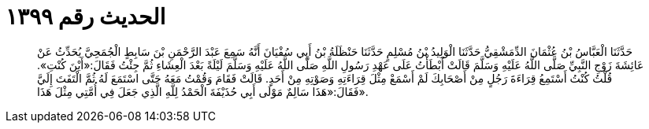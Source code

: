 
= الحديث رقم ١٣٩٩

[quote.hadith]
حَدَّثَنَا الْعَبَّاسُ بْنُ عُثْمَانَ الدِّمَشْقِيُّ حَدَّثَنَا الْوَلِيدُ بْنُ مُسْلِمٍ حَدَّثَنَا حَنْظَلَةُ بْنُ أَبِي سُفْيَانَ أَنَّهُ سَمِعَ عَبْدَ الرَّحْمَنِ بْنَ سَابِطٍ الْجُمَحِيَّ يُحَدِّثُ عَنْ عَائِشَةَ زَوْجِ النَّبِيِّ صَلَّى اللَّهُ عَلَيْهِ وَسَلَّمَ قَالَتْ أَبْطَأْتُ عَلَى عَهْدِ رَسُولِ اللَّهِ صَلَّى اللَّهُ عَلَيْهِ وَسَلَّمَ لَيْلَةً بَعْدَ الْعِشَاءِ ثُمَّ جِئْتُ فَقَالَ:«أَيْنَ كُنْتِ». قُلْتُ كُنْتُ أَسْتَمِعُ قِرَاءَةَ رَجُلٍ مِنْ أَصْحَابِكَ لَمْ أَسْمَعْ مِثْلَ قِرَاءَتِهِ وَصَوْتِهِ مِنْ أَحَدٍ. قَالَتْ فَقَامَ وَقُمْتُ مَعَهُ حَتَّى اسْتَمَعَ لَهُ ثُمَّ الْتَفَتَ إِلَيَّ فَقَالَ:«هَذَا سَالِمٌ مَوْلَى أَبِي حُذَيْفَةَ الْحَمْدُ لِلَّهِ الَّذِي جَعَلَ فِي أُمَّتِي مِثْلَ هَذَا».